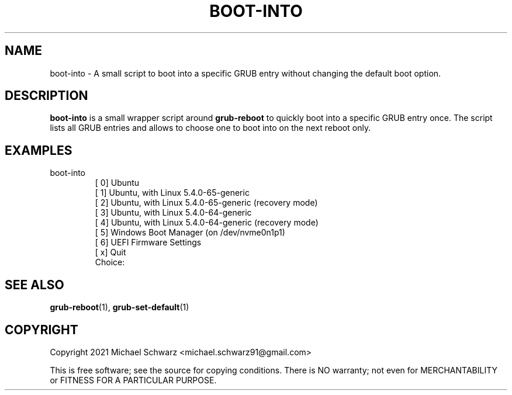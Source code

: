 .TH BOOT-INTO 1
.SH NAME
boot-into \- A small script to boot into a specific GRUB entry without changing the default boot option.
.SH DESCRIPTION
.B boot-into\fR is a small wrapper script around \fBgrub-reboot\fR to quickly boot into a specific GRUB entry once. 
The script lists all GRUB entries and allows to choose one to boot into on the next reboot only. 
.SH EXAMPLES
.TP
boot-into
.EX
[ 0] Ubuntu
[ 1] Ubuntu, with Linux 5.4.0-65-generic
[ 2] Ubuntu, with Linux 5.4.0-65-generic (recovery mode)
[ 3] Ubuntu, with Linux 5.4.0-64-generic
[ 4] Ubuntu, with Linux 5.4.0-64-generic (recovery mode)
[ 5] Windows Boot Manager (on /dev/nvme0n1p1)
[ 6] UEFI Firmware Settings
[ x] Quit
Choice: 
.EE
.SH SEE ALSO
\fBgrub-reboot\fR(1), \fBgrub-set-default\fR(1)
.SH COPYRIGHT
Copyright 2021 Michael Schwarz <michael.schwarz91@gmail.com>

This is free software; see the  source  for  copying  conditions.
There  is  NO  warranty;  not  even  for
MERCHANTABILITY or FITNESS FOR A PARTICULAR PURPOSE. 
